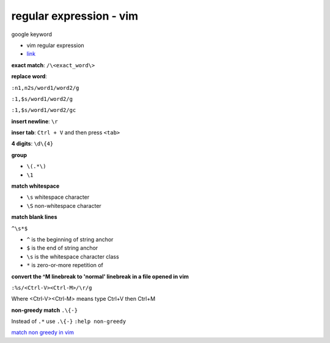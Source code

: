 ================================
    regular expression - vim	
================================

google keyword

- vim regular expression
	
- `link <http://vimregex.com/>`_


**exact match**:  ``/\<exact_word\>``


**replace word**:

``:n1,n2s/word1/word2/g``

``:1,$s/word1/word2/g``

``:1,$s/word1/word2/gc``


**insert newline**:  ``\r``

**inser tab**:  ``Ctrl + V``  and then press ``<tab>``


**4 digits**:  ``\d\{4}``


**group**
	
- ``\(.*\)``
- ``\1``


**match whitespace**
	
* ``\s``  whitespace character

* ``\S``  non-whitespace character

**match blank lines**
	
``^\s*$``

- ``^`` is the beginning of string anchor
- ``$`` is the end of string anchor
- ``\s`` is the whitespace character class
- ``*`` is zero-or-more repetition of


**convert the ^M linebreak to 'normal' linebreak in a file opened in vim**

``:%s/<Ctrl-V><Ctrl-M>/\r/g``

Where <Ctrl-V><Ctrl-M> means type Ctrl+V then Ctrl+M


**non-greedy match**  ``.\{-}``

Instead of ``.*`` use ``.\{-}``
``:help non-greedy``


`match non greedy in vim <http://stackoverflow.com/questions/1305853/how-can-i-make-my-match-non-greedy-in-vim>`_


